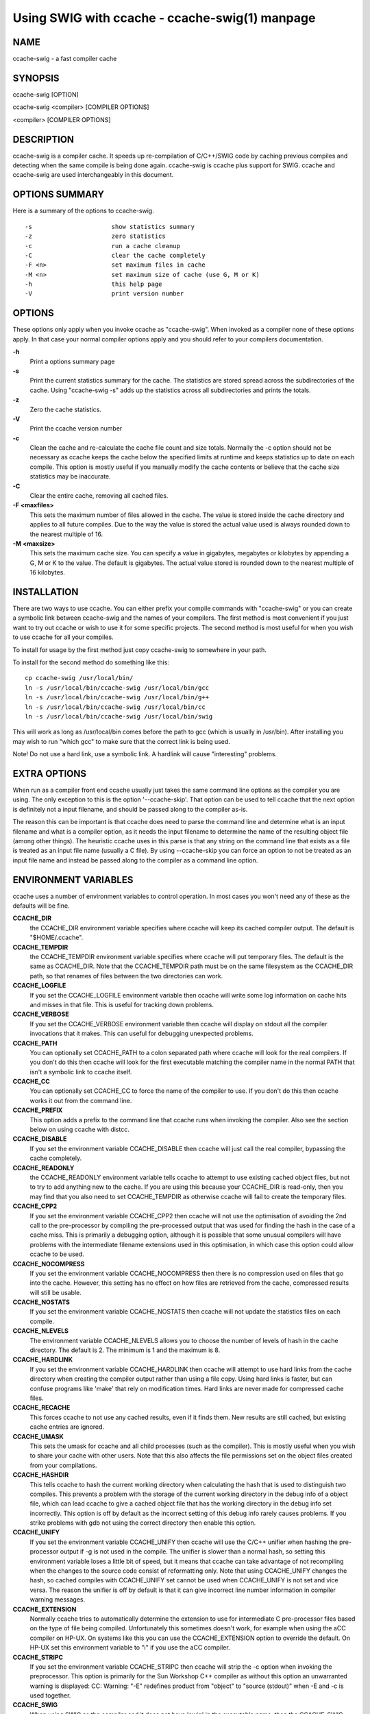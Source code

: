Using SWIG with ccache - ccache-swig(1) manpage
==================================================

NAME
---------

ccache-swig - a fast compiler cache

SYNOPSIS
-------------

ccache-swig [OPTION]

ccache-swig <compiler> [COMPILER OPTIONS]

<compiler> [COMPILER OPTIONS]

DESCRIPTION
----------------

ccache-swig is a compiler cache. It speeds up re-compilation of
C/C++/SWIG code by caching previous compiles and detecting when the same
compile is being done again. ccache-swig is ccache plus support for
SWIG. ccache and ccache-swig are used interchangeably in this document.

OPTIONS SUMMARY
--------------------

Here is a summary of the options to ccache-swig.

::


   -s                      show statistics summary
   -z                      zero statistics
   -c                      run a cache cleanup
   -C                      clear the cache completely
   -F <n>                  set maximum files in cache
   -M <n>                  set maximum size of cache (use G, M or K)
   -h                      this help page
   -V                      print version number

OPTIONS
------------

These options only apply when you invoke ccache as "ccache-swig". When
invoked as a compiler none of these options apply. In that case your
normal compiler options apply and you should refer to your compilers
documentation.

**-h**
   Print a options summary page
**-s**
   Print the current statistics summary for the cache. The statistics
   are stored spread across the subdirectories of the cache. Using
   "ccache-swig -s" adds up the statistics across all subdirectories and
   prints the totals.
**-z**
   Zero the cache statistics.
**-V**
   Print the ccache version number
**-c**
   Clean the cache and re-calculate the cache file count and size
   totals. Normally the -c option should not be necessary as ccache
   keeps the cache below the specified limits at runtime and keeps
   statistics up to date on each compile. This option is mostly useful
   if you manually modify the cache contents or believe that the cache
   size statistics may be inaccurate.
**-C**
   Clear the entire cache, removing all cached files.
**-F <maxfiles>**
   This sets the maximum number of files allowed in the cache. The value
   is stored inside the cache directory and applies to all future
   compiles. Due to the way the value is stored the actual value used is
   always rounded down to the nearest multiple of 16.
**-M <maxsize>**
   This sets the maximum cache size. You can specify a value in
   gigabytes, megabytes or kilobytes by appending a G, M or K to the
   value. The default is gigabytes. The actual value stored is rounded
   down to the nearest multiple of 16 kilobytes.

INSTALLATION
-----------------

There are two ways to use ccache. You can either prefix your compile
commands with "ccache-swig" or you can create a symbolic link between
ccache-swig and the names of your compilers. The first method is most
convenient if you just want to try out ccache or wish to use it for some
specific projects. The second method is most useful for when you wish to
use ccache for all your compiles.

To install for usage by the first method just copy ccache-swig to
somewhere in your path.

To install for the second method do something like this:

::


     cp ccache-swig /usr/local/bin/
     ln -s /usr/local/bin/ccache-swig /usr/local/bin/gcc
     ln -s /usr/local/bin/ccache-swig /usr/local/bin/g++
     ln -s /usr/local/bin/ccache-swig /usr/local/bin/cc
     ln -s /usr/local/bin/ccache-swig /usr/local/bin/swig

This will work as long as /usr/local/bin comes before the path to gcc
(which is usually in /usr/bin). After installing you may wish to run
"which gcc" to make sure that the correct link is being used.

Note! Do not use a hard link, use a symbolic link. A hardlink will cause
"interesting" problems.

EXTRA OPTIONS
------------------

When run as a compiler front end ccache usually just takes the same
command line options as the compiler you are using. The only exception
to this is the option '--ccache-skip'. That option can be used to tell
ccache that the next option is definitely not a input filename, and
should be passed along to the compiler as-is.

The reason this can be important is that ccache does need to parse the
command line and determine what is an input filename and what is a
compiler option, as it needs the input filename to determine the name of
the resulting object file (among other things). The heuristic ccache
uses in this parse is that any string on the command line that exists as
a file is treated as an input file name (usually a C file). By using
--ccache-skip you can force an option to not be treated as an input file
name and instead be passed along to the compiler as a command line
option.

ENVIRONMENT VARIABLES
--------------------------

ccache uses a number of environment variables to control operation. In
most cases you won't need any of these as the defaults will be fine.

**CCACHE_DIR**
   the CCACHE_DIR environment variable specifies where ccache will keep
   its cached compiler output. The default is "$HOME/.ccache".
**CCACHE_TEMPDIR**
   the CCACHE_TEMPDIR environment variable specifies where ccache will
   put temporary files. The default is the same as CCACHE_DIR. Note that
   the CCACHE_TEMPDIR path must be on the same filesystem as the
   CCACHE_DIR path, so that renames of files between the two directories
   can work.
**CCACHE_LOGFILE**
   If you set the CCACHE_LOGFILE environment variable then ccache will
   write some log information on cache hits and misses in that file.
   This is useful for tracking down problems.
**CCACHE_VERBOSE**
   If you set the CCACHE_VERBOSE environment variable then ccache will
   display on stdout all the compiler invocations that it makes. This
   can useful for debugging unexpected problems.
**CCACHE_PATH**
   You can optionally set CCACHE_PATH to a colon separated path where
   ccache will look for the real compilers. If you don't do this then
   ccache will look for the first executable matching the compiler name
   in the normal PATH that isn't a symbolic link to ccache itself.
**CCACHE_CC**
   You can optionally set CCACHE_CC to force the name of the compiler to
   use. If you don't do this then ccache works it out from the command
   line.
**CCACHE_PREFIX**
   This option adds a prefix to the command line that ccache runs when
   invoking the compiler. Also see the section below on using ccache
   with distcc.
**CCACHE_DISABLE**
   If you set the environment variable CCACHE_DISABLE then ccache will
   just call the real compiler, bypassing the cache completely.
**CCACHE_READONLY**
   the CCACHE_READONLY environment variable tells ccache to attempt to
   use existing cached object files, but not to try to add anything new
   to the cache. If you are using this because your CCACHE_DIR is
   read-only, then you may find that you also need to set CCACHE_TEMPDIR
   as otherwise ccache will fail to create the temporary files.
**CCACHE_CPP2**
   If you set the environment variable CCACHE_CPP2 then ccache will not
   use the optimisation of avoiding the 2nd call to the pre-processor by
   compiling the pre-processed output that was used for finding the hash
   in the case of a cache miss. This is primarily a debugging option,
   although it is possible that some unusual compilers will have
   problems with the intermediate filename extensions used in this
   optimisation, in which case this option could allow ccache to be
   used.
**CCACHE_NOCOMPRESS**
   If you set the environment variable CCACHE_NOCOMPRESS then there is
   no compression used on files that go into the cache. However, this
   setting has no effect on how files are retrieved from the cache,
   compressed results will still be usable.
**CCACHE_NOSTATS**
   If you set the environment variable CCACHE_NOSTATS then ccache will
   not update the statistics files on each compile.
**CCACHE_NLEVELS**
   The environment variable CCACHE_NLEVELS allows you to choose the
   number of levels of hash in the cache directory. The default is 2.
   The minimum is 1 and the maximum is 8.
**CCACHE_HARDLINK**
   If you set the environment variable CCACHE_HARDLINK then ccache will
   attempt to use hard links from the cache directory when creating the
   compiler output rather than using a file copy. Using hard links is
   faster, but can confuse programs like 'make' that rely on
   modification times. Hard links are never made for compressed cache
   files.
**CCACHE_RECACHE**
   This forces ccache to not use any cached results, even if it finds
   them. New results are still cached, but existing cache entries are
   ignored.
**CCACHE_UMASK**
   This sets the umask for ccache and all child processes (such as the
   compiler). This is mostly useful when you wish to share your cache
   with other users. Note that this also affects the file permissions
   set on the object files created from your compilations.
**CCACHE_HASHDIR**
   This tells ccache to hash the current working directory when
   calculating the hash that is used to distinguish two compiles. This
   prevents a problem with the storage of the current working directory
   in the debug info of a object file, which can lead ccache to give a
   cached object file that has the working directory in the debug info
   set incorrectly. This option is off by default as the incorrect
   setting of this debug info rarely causes problems. If you strike
   problems with gdb not using the correct directory then enable this
   option.
**CCACHE_UNIFY**
   If you set the environment variable CCACHE_UNIFY then ccache will use
   the C/C++ unifier when hashing the pre-processor output if -g is not
   used in the compile. The unifier is slower than a normal hash, so
   setting this environment variable loses a little bit of speed, but it
   means that ccache can take advantage of not recompiling when the
   changes to the source code consist of reformatting only. Note that
   using CCACHE_UNIFY changes the hash, so cached compiles with
   CCACHE_UNIFY set cannot be used when CCACHE_UNIFY is not set and vice
   versa. The reason the unifier is off by default is that it can give
   incorrect line number information in compiler warning messages.
**CCACHE_EXTENSION**
   Normally ccache tries to automatically determine the extension to use
   for intermediate C pre-processor files based on the type of file
   being compiled. Unfortunately this sometimes doesn't work, for
   example when using the aCC compiler on HP-UX. On systems like this
   you can use the CCACHE_EXTENSION option to override the default. On
   HP-UX set this environment variable to "i" if you use the aCC
   compiler.
**CCACHE_STRIPC**
   If you set the environment variable CCACHE_STRIPC then ccache will
   strip the -c option when invoking the preprocessor. This option is
   primarily for the Sun Workshop C++ compiler as without this option an
   unwarranted warning is displayed: CC: Warning: "-E" redefines product
   from "object" to "source (stdout)" when -E and -c is used together.
**CCACHE_SWIG**
   When using SWIG as the compiler and it does not have 'swig' in the
   executable name, then the CCACHE_SWIG environment variable needs to
   be set in order for ccache to work correctly with SWIG. The use of
   CCACHE_CPP2 is also recommended for SWIG due to some preprocessor
   quirks, however, use of CCACHE_CPP2 can often be skipped -- check
   your generated code with and without this option set. Known problems
   are using preprocessor directives within %inline blocks and the use
   of '#pragma SWIG'.

CACHE SIZE MANAGEMENT
--------------------------

By default ccache has a one gigabyte limit on the cache size and no
maximum number of files. You can set a different limit using the "ccache
-M" and "ccache -F" options, which set the size and number of files
limits.

When these limits are reached ccache will reduce the cache to 20% below
the numbers you specified in order to avoid doing the cache clean
operation too often.

CACHE COMPRESSION
-----------------------

By default on most platforms ccache will compress all files it puts into
the cache using the zlib compression. While this involves a negligible
performance slowdown, it significantly increases the number of files
that fit in the cache. You can turn off compression setting the
CCACHE_NOCOMPRESS environment variable.

HOW IT WORKS
------------------

The basic idea is to detect when you are compiling exactly the same code
a 2nd time and use the previously compiled output. You detect that it is
the same code by forming a hash of:

-  the pre-processor output from running the compiler with -E
-  the command line options
-  the real compilers size and modification time
-  any stderr output generated by the compiler

These are hashed using md4 (a strong hash) and a cache file is formed
based on that hash result. When the same compilation is done a second
time ccache is able to supply the correct compiler output (including all
warnings etc) from the cache.

ccache has been carefully written to always produce exactly the same
compiler output that you would get without the cache. If you ever
discover a case where ccache changes the output of your compiler then
please let me know.

USING CCACHE WITH DISTCC
------------------------------

distcc is a very useful program for distributing compilation across a
range of compiler servers. It is often useful to combine distcc with
ccache, so that compiles that are done are sped up by distcc, but that
ccache avoids the compile completely where possible.

To use distcc with ccache I recommend using the CCACHE_PREFIX option.
You just need to set the environment variable CCACHE_PREFIX to 'distcc'
and ccache will prefix the command line used with the compiler with the
command 'distcc'.

SHARING A CACHE
---------------------

A group of developers can increase the cache hit rate by sharing a cache
directory. The hard links however cause unwanted side effects, as all
links to a cached file share the file's modification timestamp. This
results in false dependencies to be triggered by timestamp-based build
systems whenever another user links to an existing file. Typically,
users will see that their libraries and binaries are relinked without
reason. To share a cache without side effects, the following conditions
need to be met:

-  Use the same **CCACHE_DIR** environment variable setting
-  Unset the **CCACHE_HARDLINK** environment variable
-  Make sure everyone sets the CCACHE_UMASK environment variable to 002,
   this ensures that cached files are accessible to everyone in the
   group.
-  Make sure that all users have write permission in the entire cache
   directory (and that you trust all users of the shared cache).
-  Make sure that the setgid bit is set on all directories in the cache.
   This tells the filesystem to inherit group ownership for new
   directories. The command "chmod g+s \`find $CCACHE_DIR -type d`"
   might be useful for this.
-  Set **CCACHE_NOCOMPRESS** for all users, if there are users with
   versions of ccache that do not support compression.

HISTORY
-------------

ccache was inspired by the compilercache shell script written by Erik
Thiele and I would like to thank him for an excellent piece of work. See
http://www.erikyyy.de/compilercache/ for the Erik's scripts. ccache-swig
is a port of the original ccache with support added for use with SWIG.

I wrote ccache because I wanted to get a bit more speed out of a
compiler cache and I wanted to remove some of the limitations of the
shell-script version.

DIFFERENCES FROM COMPILERCACHE
------------------------------------

The biggest differences between Erik's compilercache script and ccache
are:

-  ccache is written in C, which makes it a bit faster (calling out to
   external programs is mostly what slowed down the scripts).
-  ccache can automatically find the real compiler
-  ccache keeps statistics on hits/misses
-  ccache can do automatic cache management
-  ccache can cache compiler output that includes warnings. In many
   cases this gives ccache a much higher cache hit rate.
-  ccache can handle a much wider ranger of compiler options
-  ccache avoids a double call to cpp on a cache miss

CREDITS
-------------

Thanks to the following people for their contributions to ccache

-  Erik Thiele for the original compilercache script
-  Luciano Rocha for the idea of compiling the pre-processor output to
   avoid a 2nd cpp pass
-  Paul Russell for many suggestions and the debian packaging

AUTHOR
------------

ccache was written by Andrew Tridgell https://www.samba.org/~tridge/.
ccache was adapted to create ccache-swig for use with SWIG by William
Fulton.

If you wish to report a problem or make a suggestion then please email
the SWIG developers on the swig-devel mailing list, see
http://www.swig.org/mail.html

ccache is released under the GNU General Public License version 2 or
later. Please see the file COPYING for license details.
